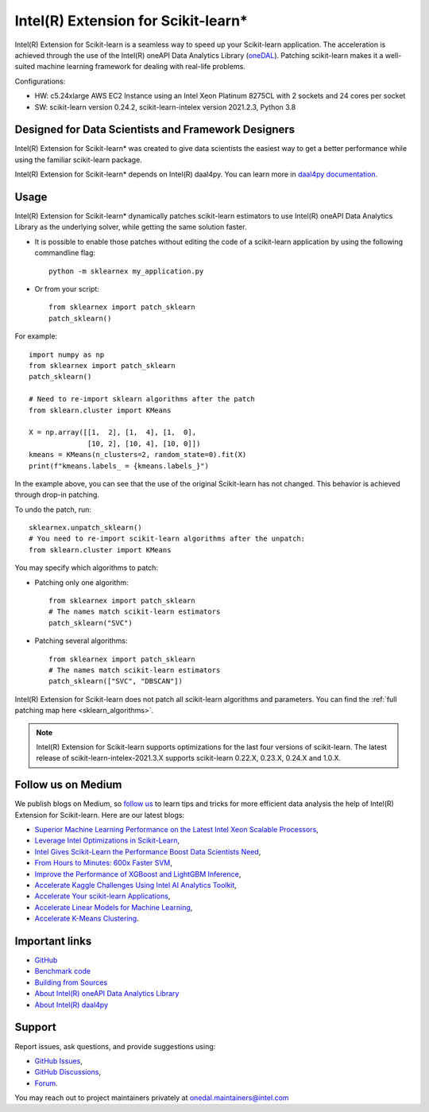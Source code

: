 .. ******************************************************************************
.. * Copyright 2020-2021 Intel Corporation
.. *
.. * Licensed under the Apache License, Version 2.0 (the "License");
.. * you may not use this file except in compliance with the License.
.. * You may obtain a copy of the License at
.. *
.. *     http://www.apache.org/licenses/LICENSE-2.0
.. *
.. * Unless required by applicable law or agreed to in writing, software
.. * distributed under the License is distributed on an "AS IS" BASIS,
.. * WITHOUT WARRANTIES OR CONDITIONS OF ANY KIND, either express or implied.
.. * See the License for the specific language governing permissions and
.. * limitations under the License.
.. *******************************************************************************/

.. _index:

#####################################################
Intel(R) Extension for Scikit-learn*
#####################################################
Intel(R) Extension for Scikit-learn is a seamless way to speed up your Scikit-learn application. 
The acceleration is achieved through the use of the Intel(R) oneAPI Data Analytics Library
(`oneDAL <https://github.com/oneapi-src/oneDAL>`_). Patching scikit-learn makes it a
well-suited machine learning framework for dealing with real-life problems.

.. image:: _static/scikit-learn-acceleration-2021.2.3.PNG
  :width: 800

Configurations:

- HW: c5.24xlarge AWS EC2 Instance using an Intel Xeon Platinum 8275CL with 2 sockets and 24 cores per socket
- SW: scikit-learn version 0.24.2, scikit-learn-intelex version 2021.2.3, Python 3.8

Designed for Data Scientists and Framework Designers
----------------------------------------------------
Intel(R) Extension for Scikit-learn* was created to give data scientists the easiest way to get a better performance
while using the familiar scikit-learn package.

Intel(R) Extension for Scikit-learn* depends on Intel(R) daal4py. You can learn more in `daal4py documentation <https://intelpython.github.io/daal4py>`_.

Usage
--------------------
Intel(R) Extension for Scikit-learn* dynamically patches scikit-learn estimators to use Intel(R) oneAPI Data Analytics Library
as the underlying solver, while getting the same solution faster.

- It is possible to enable those patches without editing the code of a scikit-learn application by
  using the following commandline flag::

    python -m sklearnex my_application.py

- Or from your script::

    from sklearnex import patch_sklearn
    patch_sklearn()


For example::

    import numpy as np
    from sklearnex import patch_sklearn
    patch_sklearn()

    # Need to re-import sklearn algorithms after the patch
    from sklearn.cluster import KMeans

    X = np.array([[1,  2], [1,  4], [1,  0],
                  [10, 2], [10, 4], [10, 0]])
    kmeans = KMeans(n_clusters=2, random_state=0).fit(X)
    print(f"kmeans.labels_ = {kmeans.labels_}")

In the example above, you can see that the use of the original Scikit-learn
has not changed. This behavior is achieved through drop-in patching.

To undo the patch, run::

    sklearnex.unpatch_sklearn()
    # You need to re-import scikit-learn algorithms after the unpatch:
    from sklearn.cluster import KMeans

You may specify which algorithms to patch:

- Patching only one algorithm::

    from sklearnex import patch_sklearn
    # The names match scikit-learn estimators
    patch_sklearn("SVC")

- Patching several algorithms::

    from sklearnex import patch_sklearn
    # The names match scikit-learn estimators
    patch_sklearn(["SVC", "DBSCAN"])

Intel(R) Extension for Scikit-learn does not patch all scikit-learn algorithms and parameters.
You can find the :ref:`full patching map here <sklearn_algorithms>`.

.. note::
    Intel(R) Extension for Scikit-learn supports optimizations for the last four versions of scikit-learn.
    The latest release of scikit-learn-intelex-2021.3.X supports scikit-learn 0.22.X, 0.23.X, 0.24.X and 1.0.X.

Follow us on Medium
--------------------
We publish blogs on Medium, so `follow us <https://medium.com/intel-analytics-software/tagged/machine-learning>`_
to learn tips and tricks for more efficient data analysis the help of Intel(R) Extension for Scikit-learn.
Here are our latest blogs:

- `Superior Machine Learning Performance on the Latest Intel Xeon Scalable Processors <https://medium.com/intel-analytics-software/superior-machine-learning-performance-on-the-latest-intel-xeon-scalable-processor-efdec279f5a3>`_,
- `Leverage Intel Optimizations in Scikit-Learn <https://medium.com/intel-analytics-software/leverage-intel-optimizations-in-scikit-learn-f562cb9d5544>`_,
- `Intel Gives Scikit-Learn the Performance Boost Data Scientists Need <https://medium.com/intel-analytics-software/intel-gives-scikit-learn-the-performance-boost-data-scientists-need-42eb47c80b18>`_,
- `From Hours to Minutes: 600x Faster SVM <https://medium.com/intel-analytics-software/from-hours-to-minutes-600x-faster-svm-647f904c31ae>`_,
- `Improve the Performance of XGBoost and LightGBM Inference <https://medium.com/intel-analytics-software/improving-the-performance-of-xgboost-and-lightgbm-inference-3b542c03447e>`_,
- `Accelerate Kaggle Challenges Using Intel AI Analytics Toolkit <https://medium.com/intel-analytics-software/accelerate-kaggle-challenges-using-intel-ai-analytics-toolkit-beb148f66d5a>`_,
- `Accelerate Your scikit-learn Applications <https://medium.com/intel-analytics-software/improving-the-performance-of-xgboost-and-lightgbm-inference-3b542c03447e>`_,
- `Accelerate Linear Models for Machine Learning <https://medium.com/intel-analytics-software/accelerating-linear-models-for-machine-learning-5a75ff50a0fe>`_,
- `Accelerate K-Means Clustering <https://medium.com/intel-analytics-software/accelerate-k-means-clustering-6385088788a1>`_.

Important links
--------------------
- `GitHub <https://github.com/intel/scikit-learn-intelex>`_
- `Benchmark code <https://github.com/IntelPython/scikit-learn_bench>`_
- `Building from Sources <https://github.com/intel/scikit-learn-intelex/blob/master/INSTALL.md>`_
- `About Intel(R) oneAPI Data Analytics Library <https://github.com/oneapi-src/oneDAL>`_
- `About Intel(R) daal4py <https://github.com/intel/scikit-learn-intelex/tree/master/daal4py>`_

Support
--------------------
Report issues, ask questions, and provide suggestions using:

- `GitHub Issues <https://github.com/intel/scikit-learn-intelex/issues>`_,
- `GitHub Discussions <https://github.com/intel/scikit-learn-intelex/discussions>`_,
- `Forum <https://community.intel.com/t5/Intel-Distribution-for-Python/bd-p/distribution-python>`_.

You may reach out to project maintainers privately at onedal.maintainers@intel.com
